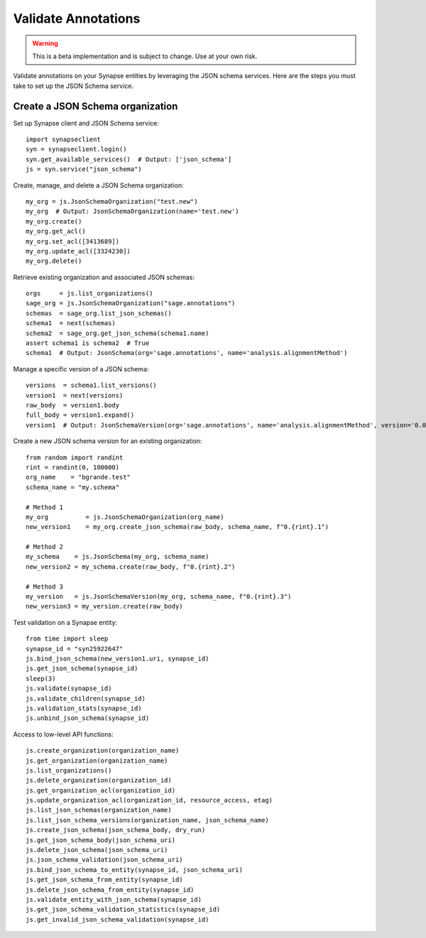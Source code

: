 ********************
Validate Annotations
********************

.. warning::
    This is a beta implementation and is subject to change.  Use at your own risk.

Validate annotations on your Synapse entities by leveraging the JSON schema services.
Here are the steps you must take to set up the JSON Schema service.


Create a JSON Schema organization
=================================

Set up Synapse client and JSON Schema service::

    import synapseclient
    syn = synapseclient.login()
    syn.get_available_services()  # Output: ['json_schema']
    js = syn.service("json_schema")

Create, manage, and delete a JSON Schema organization::

    my_org = js.JsonSchemaOrganization("test.new")
    my_org  # Output: JsonSchemaOrganization(name='test.new')
    my_org.create()
    my_org.get_acl()
    my_org.set_acl([3413689])
    my_org.update_acl([3324230])
    my_org.delete()

Retrieve existing organization and associated JSON schemas::

    orgs     = js.list_organizations()
    sage_org = js.JsonSchemaOrganization("sage.annotations")
    schemas  = sage_org.list_json_schemas()
    schema1  = next(schemas)
    schema2  = sage_org.get_json_schema(schema1.name)
    assert schema1 is schema2  # True
    schema1  # Output: JsonSchema(org='sage.annotations', name='analysis.alignmentMethod')

Manage a specific version of a JSON schema::

    versions  = schema1.list_versions()
    version1  = next(versions)
    raw_body  = version1.body
    full_body = version1.expand()
    version1  # Output: JsonSchemaVersion(org='sage.annotations', name='analysis.alignmentMethod', version='0.0.2')


Create a new JSON schema version for an existing organization::

    from random import randint
    rint = randint(0, 100000)
    org_name    = "bgrande.test"
    schema_name = "my.schema"

    # Method 1
    my_org          = js.JsonSchemaOrganization(org_name)
    new_version1    = my_org.create_json_schema(raw_body, schema_name, f"0.{rint}.1")

    # Method 2
    my_schema    = js.JsonSchema(my_org, schema_name)
    new_version2 = my_schema.create(raw_body, f"0.{rint}.2")

    # Method 3
    my_version   = js.JsonSchemaVersion(my_org, schema_name, f"0.{rint}.3")
    new_version3 = my_version.create(raw_body)

Test validation on a Synapse entity::

    from time import sleep
    synapse_id = "syn25922647"
    js.bind_json_schema(new_version1.uri, synapse_id)
    js.get_json_schema(synapse_id)
    sleep(3)
    js.validate(synapse_id)
    js.validate_children(synapse_id)
    js.validation_stats(synapse_id)
    js.unbind_json_schema(synapse_id)

Access to low-level API functions::

    js.create_organization(organization_name)
    js.get_organization(organization_name)
    js.list_organizations()
    js.delete_organization(organization_id)
    js.get_organization_acl(organization_id)
    js.update_organization_acl(organization_id, resource_access, etag)
    js.list_json_schemas(organization_name)
    js.list_json_schema_versions(organization_name, json_schema_name)
    js.create_json_schema(json_schema_body, dry_run)
    js.get_json_schema_body(json_schema_uri)
    js.delete_json_schema(json_schema_uri)
    js.json_schema_validation(json_schema_uri)
    js.bind_json_schema_to_entity(synapse_id, json_schema_uri)
    js.get_json_schema_from_entity(synapse_id)
    js.delete_json_schema_from_entity(synapse_id)
    js.validate_entity_with_json_schema(synapse_id)
    js.get_json_schema_validation_statistics(synapse_id)
    js.get_invalid_json_schema_validation(synapse_id)
